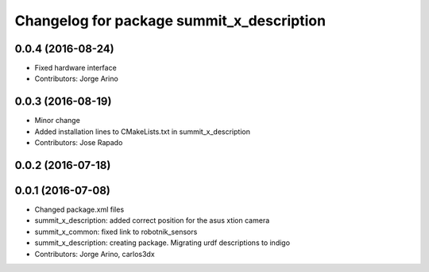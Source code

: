 ^^^^^^^^^^^^^^^^^^^^^^^^^^^^^^^^^^^^^^^^^^
Changelog for package summit_x_description
^^^^^^^^^^^^^^^^^^^^^^^^^^^^^^^^^^^^^^^^^^

0.0.4 (2016-08-24)
------------------
* Fixed hardware interface
* Contributors: Jorge Arino

0.0.3 (2016-08-19)
------------------
* Minor change
* Added installation lines to CMakeLists.txt in summit_x_description
* Contributors: Jose Rapado

0.0.2 (2016-07-18)
------------------

0.0.1 (2016-07-08)
------------------
* Changed package.xml files
* summit_x_description: added correct position for the asus xtion camera
* summit_x_common: fixed link to robotnik_sensors
* summit_x_description: creating package. Migrating urdf descriptions to indigo
* Contributors: Jorge Arino, carlos3dx

